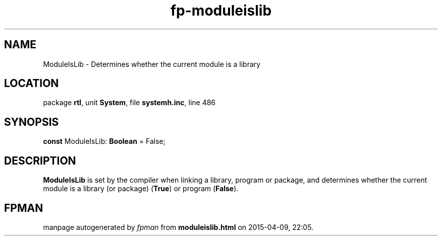 .\" file autogenerated by fpman
.TH "fp-moduleislib" 3 "2014-03-14" "fpman" "Free Pascal Programmer's Manual"
.SH NAME
ModuleIsLib - Determines whether the current module is a library
.SH LOCATION
package \fBrtl\fR, unit \fBSystem\fR, file \fBsystemh.inc\fR, line 486
.SH SYNOPSIS
\fBconst\fR ModuleIsLib: \fBBoolean\fR = False;

.SH DESCRIPTION
\fBModuleIsLib\fR is set by the compiler when linking a library, program or package, and determines whether the current module is a library (or package) (\fBTrue\fR) or program (\fBFalse\fR).


.SH FPMAN
manpage autogenerated by \fIfpman\fR from \fBmoduleislib.html\fR on 2015-04-09, 22:05.

